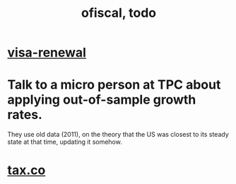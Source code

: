 #+TITLE: ofiscal, todo
* [[file:../pers/20200717182542-visa_renewal.org][visa-renewal]]
* Talk to a micro person at TPC about applying out-of-sample growth rates.
 They use old data (2011), on the theory that the US was closest to its steady state at that time, updating it somehow.
* [[file:20200717181357-tax_co.org][tax.co]]
